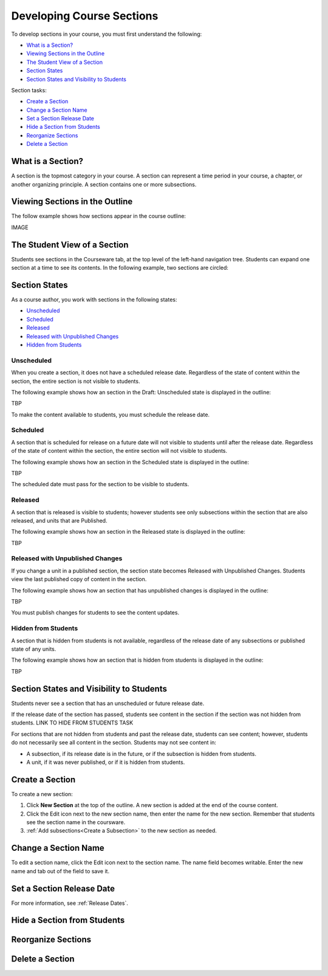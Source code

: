 .. _Developing Course Sections:

###################################
Developing Course Sections
###################################

To develop sections in your course, you must first understand the following:

* `What is a Section?`_
* `Viewing Sections in the Outline`_
* `The Student View of a Section`_
* `Section States`_
* `Section States and Visibility to Students`_
  
Section tasks:

* `Create a Section`_
* `Change a Section Name`_
* `Set a Section Release Date`_
* `Hide a Section from Students`_
* `Reorganize Sections`_
* `Delete a Section`_


****************************
What is a Section?
****************************

A section is the topmost category in your course. A section can represent a
time period in your course, a chapter, or another organizing principle. A
section contains one or more subsections.


********************************
Viewing Sections in the Outline
********************************

The follow example shows how sections appear in the course outline:

IMAGE



******************************
The Student View of a Section
******************************

Students see sections in the Courseware tab, at the top level of the left-hand
navigation tree. Students can expand one section at a time to see its contents.
In the following example, two sections are circled:

.. image:: ../Images/sections_student.png
 :alt: The students view of the course with two sections circled

************************************************
Section States
************************************************

As a course author, you work with sections in the following states:

* `Unscheduled`_
* `Scheduled`_
* `Released`_
* `Released with Unpublished Changes`_
* `Hidden from Students`_

========================
Unscheduled
========================

When you create a section, it does not have a scheduled release date.
Regardless of the state of content within the section, the entire section is
not visible to students.

The following example shows how an section in the Draft: Unscheduled state is
displayed in the outline:

TBP

To make the content available to students, you must schedule the release date.


==========
Scheduled
==========

A section that is scheduled for release on a future date will not visible to
students until after the release date. Regardless of the state of content
within the section, the entire section will not visible to students.

The following example shows how an section in the Scheduled state is displayed
in the outline:

TBP

The scheduled date must pass for the section to be visible to students.


===========================
Released
===========================

A section that is released is visible to students; however students see only
subsections within the section that are also released, and units that are
Published.

The following example shows how an section in the Released state is displayed
in the outline:

TBP


==================================
Released with Unpublished Changes
==================================

If you change a unit in a published section, the section state becomes Released
with Unpublished Changes.  Students view the last published copy of content in
the section.

The following example shows how an section that has unpublished changes is
displayed in the outline:

TBP

You must publish changes for students to see the content updates.


===========================
Hidden from Students
===========================

A section that is hidden from students is not available, regardless of the
release date of any subsections or published state of any units.

The following example shows how an section that is hidden from students is
displayed in the outline:

TBP



************************************************
Section States and Visibility to Students
************************************************

Students never see a section that has an unscheduled or future release date.

If the release date of the section has passed, students see content in the
section if the section was not hidden from students. LINK TO HIDE FROM STUDENTS
TASK

For sections that are not hidden from students and past the release date,
students can see content; however, students do not necessarily see all content
in the section. Students may not see content in:

* A subsection, if its release date is in the future, or if the
  subsection is hidden from students.
  
* A unit, if it was never published, or if it is hidden from students.



.. _Create a Section:

****************************
Create a Section
****************************

To create a new section:

#. Click **New Section** at the top of the outline. A new section is added at
   the end of the course content.
#. Click the Edit icon next to the new section name, then enter the name for
   the new section. Remember that students see the section name in the
   coursware.
#. :ref:`Add subsections<Create a Subsection>` to the new section as needed.


********************************
Change a Section Name
********************************

To edit a section name, click the Edit icon next to the section name. The name
field becomes writable. Enter the new name and tab out of the field to save it.


.. _Set a Section Release Date:

********************************
Set a Section Release Date
********************************


For more information, see :ref:`Release Dates`.


.. _Hide a Section from Students:

********************************
Hide a Section from Students
********************************



********************************
Reorganize Sections
********************************



********************************
Delete a Section
********************************